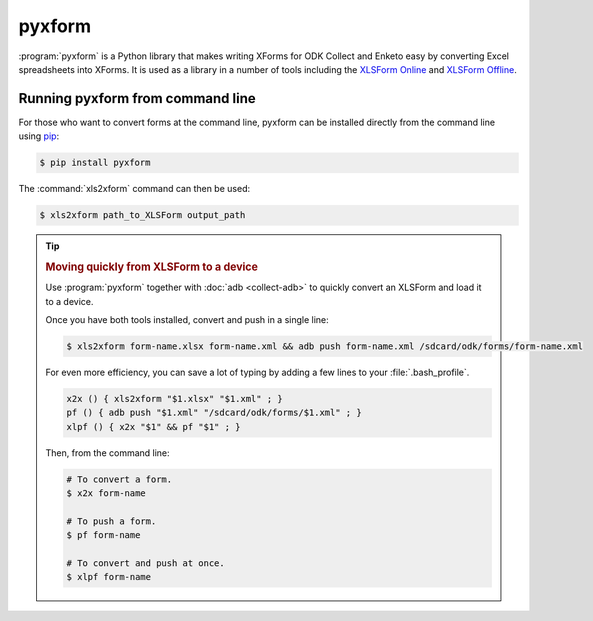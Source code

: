 .. spelling::

  xform
  xlsx
	
************
pyxform
************

:program:`pyxform` is a Python library that makes writing XForms for ODK Collect and Enketo easy by converting Excel spreadsheets into XForms. It is used as a library in a number of tools including the `XLSForm Online <https://opendatakit.org/xlsform/>`_ and `XLSForm Offline <https://github.com/opendatakit/xlsform-offline/releases/latest>`_.

.. _running-pyxform:

Running pyxform from command line
====================================
For those who want to convert forms at the command line, pyxform can be installed directly from the command line using `pip <https://en.wikipedia.org/wiki/Pip_(package_manager)>`_:

.. code-block:: console
  
  $ pip install pyxform
  
The :command:`xls2xform` command can then be used:

.. code-block:: console
  
  $ xls2xform path_to_XLSForm output_path
  
.. seealso:: `pyxform repo on GitHub <https://github.com/XLSForm/pyxform>`_.

.. tip::
  :name: quick-form-push

  .. rubric:: Moving quickly from XLSForm to a device

  Use :program:`pyxform` together with :doc:`adb <collect-adb>`
  to quickly convert an XLSForm and load it to a device.
  
  Once you have both tools installed,
  convert and push in a single line:
  
  .. code-block:: console
  
    $ xls2xform form-name.xlsx form-name.xml && adb push form-name.xml /sdcard/odk/forms/form-name.xml
  
  For even more efficiency,
  you can save a lot of typing 
  by adding a few lines to your :file:`.bash_profile`.
  
  .. code-block:: bash
  
    x2x () { xls2xform "$1.xlsx" "$1.xml" ; }
    pf () { adb push "$1.xml" "/sdcard/odk/forms/$1.xml" ; }
    xlpf () { x2x "$1" && pf "$1" ; }
    
  Then, from the command line:
  
  .. code-block:: console
  
    # To convert a form.
    $ x2x form-name
    
    # To push a form.
    $ pf form-name
    
    # To convert and push at once.
    $ xlpf form-name
    
   
